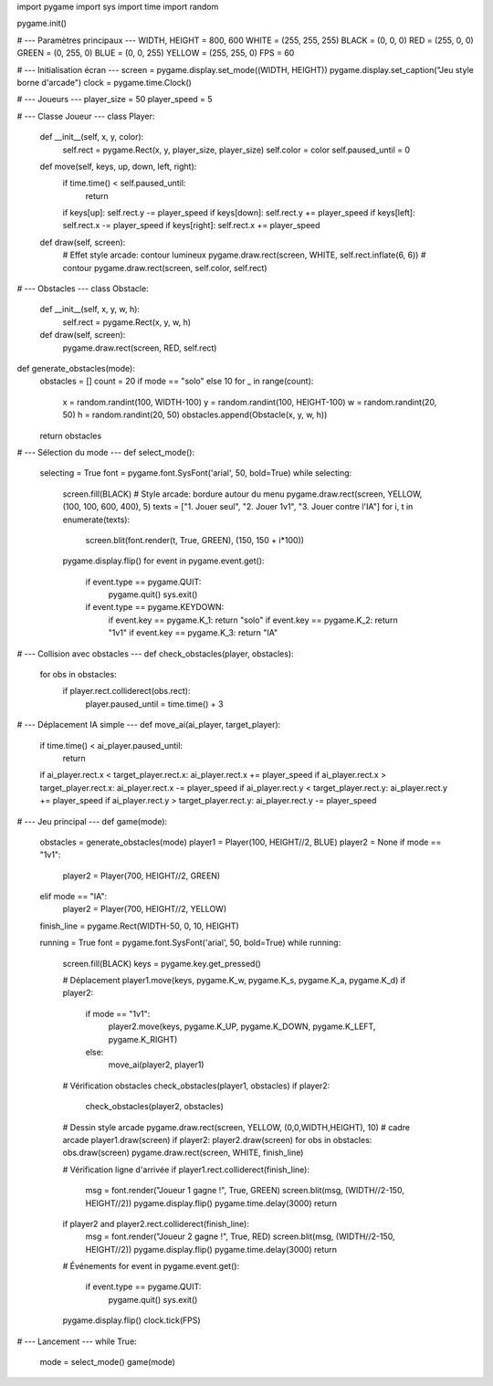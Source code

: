 import pygame
import sys
import time
import random

pygame.init()

# --- Paramètres principaux ---
WIDTH, HEIGHT = 800, 600
WHITE = (255, 255, 255)
BLACK = (0, 0, 0)
RED = (255, 0, 0)
GREEN = (0, 255, 0)
BLUE = (0, 0, 255)
YELLOW = (255, 255, 0)
FPS = 60

# --- Initialisation écran ---
screen = pygame.display.set_mode((WIDTH, HEIGHT))
pygame.display.set_caption("Jeu style borne d'arcade")
clock = pygame.time.Clock()

# --- Joueurs ---
player_size = 50
player_speed = 5

# --- Classe Joueur ---
class Player:
    def __init__(self, x, y, color):
        self.rect = pygame.Rect(x, y, player_size, player_size)
        self.color = color
        self.paused_until = 0

    def move(self, keys, up, down, left, right):
        if time.time() < self.paused_until:
            return
        if keys[up]: self.rect.y -= player_speed
        if keys[down]: self.rect.y += player_speed
        if keys[left]: self.rect.x -= player_speed
        if keys[right]: self.rect.x += player_speed

    def draw(self, screen):
        # Effet style arcade: contour lumineux
        pygame.draw.rect(screen, WHITE, self.rect.inflate(6, 6))  # contour
        pygame.draw.rect(screen, self.color, self.rect)

# --- Obstacles ---
class Obstacle:
    def __init__(self, x, y, w, h):
        self.rect = pygame.Rect(x, y, w, h)

    def draw(self, screen):
        pygame.draw.rect(screen, RED, self.rect)

def generate_obstacles(mode):
    obstacles = []
    count = 20 if mode == "solo" else 10
    for _ in range(count):
        x = random.randint(100, WIDTH-100)
        y = random.randint(100, HEIGHT-100)
        w = random.randint(20, 50)
        h = random.randint(20, 50)
        obstacles.append(Obstacle(x, y, w, h))
    return obstacles

# --- Sélection du mode ---
def select_mode():
    selecting = True
    font = pygame.font.SysFont('arial', 50, bold=True)
    while selecting:
        screen.fill(BLACK)
        # Style arcade: bordure autour du menu
        pygame.draw.rect(screen, YELLOW, (100, 100, 600, 400), 5)
        texts = ["1. Jouer seul", "2. Jouer 1v1", "3. Jouer contre l'IA"]
        for i, t in enumerate(texts):
            screen.blit(font.render(t, True, GREEN), (150, 150 + i*100))
        pygame.display.flip()
        for event in pygame.event.get():
            if event.type == pygame.QUIT:
                pygame.quit()
                sys.exit()
            if event.type == pygame.KEYDOWN:
                if event.key == pygame.K_1: return "solo"
                if event.key == pygame.K_2: return "1v1"
                if event.key == pygame.K_3: return "IA"

# --- Collision avec obstacles ---
def check_obstacles(player, obstacles):
    for obs in obstacles:
        if player.rect.colliderect(obs.rect):
            player.paused_until = time.time() + 3

# --- Déplacement IA simple ---
def move_ai(ai_player, target_player):
    if time.time() < ai_player.paused_until:
        return
    if ai_player.rect.x < target_player.rect.x: ai_player.rect.x += player_speed
    if ai_player.rect.x > target_player.rect.x: ai_player.rect.x -= player_speed
    if ai_player.rect.y < target_player.rect.y: ai_player.rect.y += player_speed
    if ai_player.rect.y > target_player.rect.y: ai_player.rect.y -= player_speed

# --- Jeu principal ---
def game(mode):
    obstacles = generate_obstacles(mode)
    player1 = Player(100, HEIGHT//2, BLUE)
    player2 = None
    if mode == "1v1":
        player2 = Player(700, HEIGHT//2, GREEN)
    elif mode == "IA":
        player2 = Player(700, HEIGHT//2, YELLOW)

    finish_line = pygame.Rect(WIDTH-50, 0, 10, HEIGHT)

    running = True
    font = pygame.font.SysFont('arial', 50, bold=True)
    while running:
        screen.fill(BLACK)
        keys = pygame.key.get_pressed()

        # Déplacement
        player1.move(keys, pygame.K_w, pygame.K_s, pygame.K_a, pygame.K_d)
        if player2:
            if mode == "1v1":
                player2.move(keys, pygame.K_UP, pygame.K_DOWN, pygame.K_LEFT, pygame.K_RIGHT)
            else:
                move_ai(player2, player1)

        # Vérification obstacles
        check_obstacles(player1, obstacles)
        if player2:
            check_obstacles(player2, obstacles)

        # Dessin style arcade
        pygame.draw.rect(screen, YELLOW, (0,0,WIDTH,HEIGHT), 10)  # cadre arcade
        player1.draw(screen)
        if player2: player2.draw(screen)
        for obs in obstacles: obs.draw(screen)
        pygame.draw.rect(screen, WHITE, finish_line)

        # Vérification ligne d'arrivée
        if player1.rect.colliderect(finish_line):
            msg = font.render("Joueur 1 gagne !", True, GREEN)
            screen.blit(msg, (WIDTH//2-150, HEIGHT//2))
            pygame.display.flip()
            pygame.time.delay(3000)
            return
        if player2 and player2.rect.colliderect(finish_line):
            msg = font.render("Joueur 2 gagne !", True, RED)
            screen.blit(msg, (WIDTH//2-150, HEIGHT//2))
            pygame.display.flip()
            pygame.time.delay(3000)
            return

        # Événements
        for event in pygame.event.get():
            if event.type == pygame.QUIT:
                pygame.quit()
                sys.exit()

        pygame.display.flip()
        clock.tick(FPS)

# --- Lancement ---
while True:
    mode = select_mode()
    game(mode)

